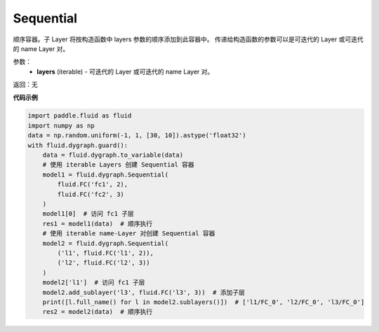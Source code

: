 .. _cn_api_fluid_dygraph_Sequential:

Sequential
-------------------------------

.. py:class:: paddle.fluid.dygraph.Sequential(layers)

顺序容器。子 Layer 将按构造函数中 layers 参数的顺序添加到此容器中。
传递给构造函数的参数可以是可迭代的 Layer 或可迭代的 name Layer 对。

参数：
    - **layers** (iterable) - 可迭代的 Layer 或可迭代的 name Layer 对。

返回：无

**代码示例**

.. code-block:: python

    import paddle.fluid as fluid
    import numpy as np
    data = np.random.uniform(-1, 1, [30, 10]).astype('float32')
    with fluid.dygraph.guard():
        data = fluid.dygraph.to_variable(data)
        # 使用 iterable Layers 创建 Sequential 容器
        model1 = fluid.dygraph.Sequential(
            fluid.FC('fc1', 2),
            fluid.FC('fc2', 3)
        )
        model1[0]  # 访问 fc1 子层
        res1 = model1(data)  # 顺序执行
        # 使用 iterable name-Layer 对创建 Sequential 容器
        model2 = fluid.dygraph.Sequential(
            ('l1', fluid.FC('l1', 2)),
            ('l2', fluid.FC('l2', 3))
        )
        model2['l1']  # 访问 fc1 子层
        model2.add_sublayer('l3', fluid.FC('l3', 3))  # 添加子层
        print([l.full_name() for l in model2.sublayers()])  # ['l1/FC_0', 'l2/FC_0', 'l3/FC_0']
        res2 = model2(data)  # 顺序执行


